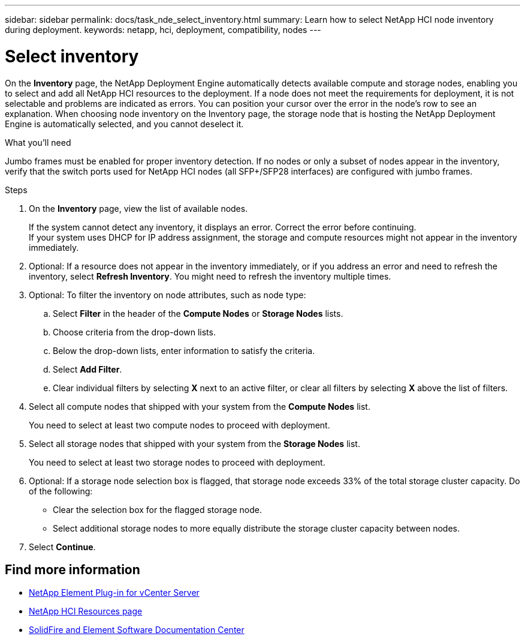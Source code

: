 ---
sidebar: sidebar
permalink: docs/task_nde_select_inventory.html
summary: Learn how to select NetApp HCI node inventory during deployment.
keywords: netapp, hci, deployment, compatibility, nodes
---

= Select inventory
:hardbreaks:
:nofooter:
:icons: font
:linkattrs:
:imagesdir: ../media/

[.lead]
On the *Inventory* page, the NetApp Deployment Engine automatically detects available compute and storage nodes, enabling you to select and add all NetApp HCI resources to the deployment. If a node does not meet the requirements for deployment, it is not selectable and problems are indicated as errors. You can position your cursor over the error in the node's row to see an explanation. When choosing node inventory on the Inventory page, the storage node that is hosting the NetApp Deployment Engine is automatically selected, and you cannot deselect it.

.What you'll need
Jumbo frames must be enabled for proper inventory detection. If no nodes or only a subset of nodes appear in the inventory, verify that the switch ports used for NetApp HCI nodes (all SFP+/SFP28 interfaces) are configured with jumbo frames.

.Steps
. On the *Inventory* page, view the list of available nodes.
+
If the system cannot detect any inventory, it displays an error. Correct the error before continuing.
If your system uses DHCP for IP address assignment, the storage and compute resources might not appear in the inventory immediately.
. Optional: If a resource does not appear in the inventory immediately, or if you address an error and need to refresh the inventory, select *Refresh Inventory*. You might need to refresh the inventory multiple times.
. Optional: To filter the inventory on node attributes, such as node type:
.. Select *Filter* in the header of the *Compute Nodes* or *Storage Nodes* lists.
..  Choose criteria from the drop-down lists.
..  Below the drop-down lists, enter information to satisfy the criteria.
..  Select *Add Filter*.
..  Clear individual filters by selecting *X* next to an active filter, or clear all filters by selecting *X* above the list of filters.
.  Select all compute nodes that shipped with your system from the *Compute Nodes* list.
+
You need to select at least two compute nodes to proceed with deployment.
. Select all storage nodes that shipped with your system from the *Storage Nodes* list.
+
You need to select at least two storage nodes to proceed with deployment.
. Optional: If a storage node selection box is flagged, that storage node exceeds 33% of the total storage cluster capacity. Do of the following:
* Clear the selection box for the flagged storage node.
* Select additional storage nodes to more equally distribute the storage cluster capacity between nodes.
. Select *Continue*.

== Find more information
* https://docs.netapp.com/us-en/vcp/index.html[NetApp Element Plug-in for vCenter Server^]
* https://www.netapp.com/us/documentation/hci.aspx[NetApp HCI Resources page^]
* http://docs.netapp.com/sfe-122/index.jsp[SolidFire and Element Software Documentation Center^]
